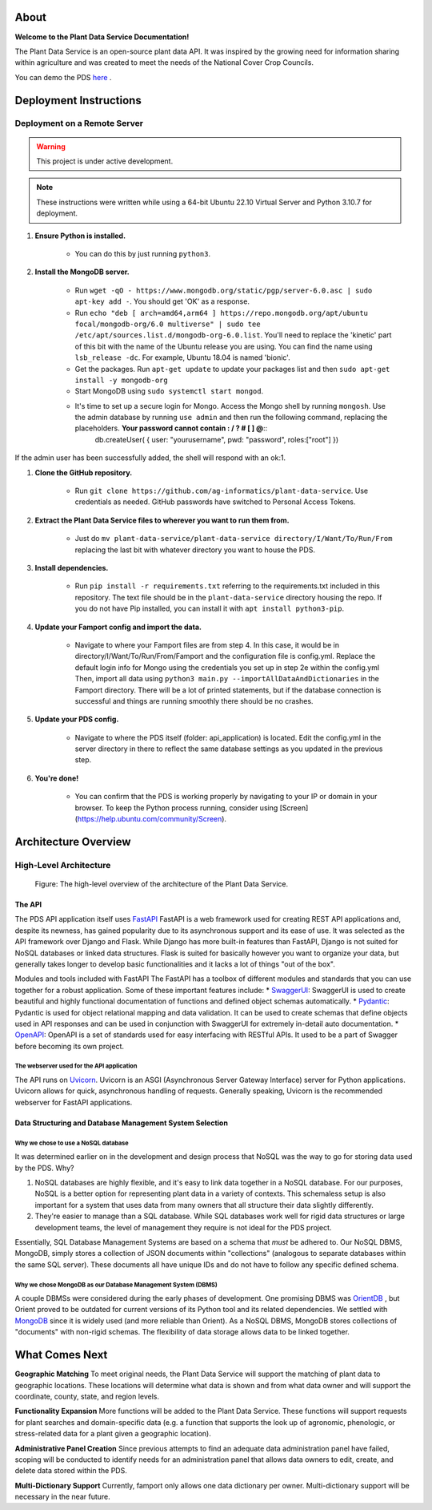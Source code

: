 .. Plant Data Service documentation master file, created by
   sphinx-quickstart on Wed Jan 25 17:17:53 2023.
   You can adapt this file completely to your liking, but it should at least
   contain the root `toctree` directive.

About
==============================================
**Welcome to the Plant Data Service Documentation!**

.. image:: images/tree.png
   :width: 150
   :align: right

The Plant Data Service is an open-source plant data API. It was inspired by the growing need for information sharing within agriculture and was created to meet the needs of the National Cover Crop Councils.

You can demo the PDS `here <http://142.93.60.97/>`_ .


Deployment Instructions
==============================================

=================
Deployment on a Remote Server
=================
.. warning::
   This project is under active development.
.. note::
    These instructions were written while using a 64-bit Ubuntu 22.10 Virtual Server and Python 3.10.7 for deployment.

#. **Ensure Python is installed.**

    * You can do this by just running ``python3``.

#. **Install the MongoDB server.**

    * Run ``wget -qO - https://www.mongodb.org/static/pgp/server-6.0.asc | sudo apt-key add -``. You should get 'OK' as a response.
    * Run ``echo "deb [ arch=amd64,arm64 ] https://repo.mongodb.org/apt/ubuntu focal/mongodb-org/6.0 multiverse" | sudo tee /etc/apt/sources.list.d/mongodb-org-6.0.list``. You'll need to replace the 'kinetic' part of this bit with the name of the Ubuntu release you are using. You can find the name using ``lsb_release -dc``. For example, Ubuntu 18.04 is named 'bionic'.
    * Get the packages. Run ``apt-get update`` to update your packages list and then ``sudo apt-get install -y mongodb-org``
    * Start MongoDB using ``sudo systemctl start mongod``.
    * It's time to set up a secure login for Mongo. Access the Mongo shell by running ``mongosh``. Use the admin database by running ``use admin`` and then run the following command, replacing the placeholders. **Your password cannot contain : / ? # [ ] @**::
        db.createUser(
        {
        user: "yourusername", 
        pwd: "password", 
        roles:["root"]
        })
     
If the admin user has been successfully added, the shell will respond with an ok:1.

#. **Clone the GitHub repository.**

    * Run ``git clone https://github.com/ag-informatics/plant-data-service``. Use credentials as needed. GitHub passwords have switched to Personal Access Tokens.

#. **Extract the Plant Data Service files to wherever you want to run them from.**

    * Just do ``mv plant-data-service/plant-data-service directory/I/Want/To/Run/From`` replacing the last bit with whatever directory you want to house the PDS.

#. **Install dependencies.**

    * Run ``pip install -r requirements.txt`` referring to the requirements.txt included in this repository. The text file should be in the ``plant-data-service`` directory housing the repo. If you do not have Pip installed, you can install it with ``apt install python3-pip``.

#. **Update your Famport config and import the data.**

    * Navigate to where your Famport files are from step 4. In this case, it would be in directory/I/Want/To/Run/From/Famport and the configuration file is config.yml. Replace the default login info for Mongo using the credentials you set up in step 2e within the config.yml Then, import all data using ``python3 main.py --importAllDataAndDictionaries`` in the Famport directory. There will be a lot of printed statements, but if the database connection is successful and things are running smoothly there should be no crashes.

#. **Update your PDS config.**

    * Navigate to where the PDS itself (folder: api_application) is located. Edit the config.yml in the server directory in there to reflect the same database settings as you updated in the previous step.

#. **You're done!**

    * You can confirm that the PDS is working properly by navigating to your IP or domain in your browser. To keep the Python process running, consider using [Screen](https://help.ubuntu.com/community/Screen).

Architecture Overview
==============================================

=================
High-Level Architecture
=================
.. figure:: images/structure.png
    :scale: 50%
    
    Figure: The high-level overview of the architecture of the Plant Data Service.
   
The API
*****************

The PDS API application itself uses `FastAPI <'https://fastapi.tiangolo.com'>`_ FastAPI is a web framework used for creating REST API applications and, despite its newness, has gained popularity due to its asynchronous support and its ease of use. It was selected as the API framework over Django and Flask.
While Django has more built-in features than FastAPI, Django is not suited for NoSQL databases or linked data structures.
Flask is suited for basically however you want to organize your data, but generally takes longer to develop basic functionalities and it lacks a lot of things "out of the box".

Modules and tools included with FastAPI
The FastAPI has a toolbox of different modules and standards that you can use together for a robust application. Some of these important features include:
* `SwaggerUI <'https://swagger.io/tools/swagger-ui/'>`_: SwaggerUI is used to create beautiful and highly functional documentation of functions and defined object schemas automatically. 
* `Pydantic <'https://docs.pydantic.dev/'>`_: Pydantic is used for object relational mapping and data validation. It can be used to create schemas that define objects used in API responses and can be used in conjunction with SwaggerUI for extremely in-detail auto documentation.
* `OpenAPI <'https://www.openapis.org'>`_: OpenAPI is a set of standards used for easy interfacing with RESTful APIs. It used to be a part of Swagger before becoming its own project.

The webserver used for the API application
-----------------
The API runs on `Uvicorn <'https://uvicorn.org'>`_. Uvicorn is an ASGI (Asynchronous Server Gateway Interface) server for Python applications. Uvicorn allows for quick, asynchronous handling of requests. Generally speaking, Uvicorn is the recommended webserver for FastAPI applications.

Data Structuring and Database Management System Selection
*****************

Why we chose to use a NoSQL database
-----------------

It was determined earlier on in the development and design process that NoSQL was the way to go for storing data used by the PDS. Why?

#. NoSQL databases are highly flexible, and it's easy to link data together in a NoSQL database. For our purposes, NoSQL is a better option for representing plant data in a variety of contexts. This schemaless setup is also important for a system that uses data from many owners that all structure their data slightly differently.
#. They're easier to manage than a SQL database. While SQL databases work well for rigid data structures or large development teams, the level of management they require is not ideal for the PDS project.

Essentially, SQL Database Management Systems are based on a schema that *must* be adhered to. Our NoSQL DBMS, MongoDB, simply stores a collection of JSON documents within "collections" (analogous to separate databases within the same SQL server). These documents all have unique IDs and do not have to follow any specific defined schema. 


Why we chose MongoDB as our Database Management System (DBMS)
-----------------

A couple DBMSs were considered during the early phases of development. One promising DBMS was `OrientDB <https://orientdb.org>`_ , but Orient proved to be outdated for current versions of its Python tool and its related dependencies.
We settled with `MongoDB <https://mongodb.com>`_ since it is widely used (and more reliable than Orient). As a NoSQL DBMS, MongoDB stores collections of "documents" with non-rigid schemas. The flexibility of data storage allows data to be linked together.

What Comes Next
==============================================

**Geographic Matching**
To meet original needs, the Plant Data Service will support the matching of plant data to geographic locations. These locations will determine what data is shown and from what data owner and will support the coordinate, county, state, and region levels.

**Functionality Expansion**
More functions will be added to the Plant Data Service. These functions will support requests for plant searches and domain-specific data (e.g. a function that supports the look up of agronomic, phenologic, or stress-related data for a plant given a geographic location).

**Administrative Panel Creation**
Since previous attempts to find an adequate data administration panel have failed, scoping will be conducted to identify needs for an administration panel that allows data owners to edit, create, and delete data stored within the PDS.

**Multi-Dictionary Support**
Currently, famport only allows one data dictionary per owner. Multi-dictionary support will be necessary in the near future.